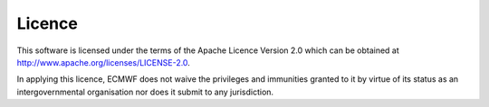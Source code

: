 .. index:: Licence

Licence
=======

This software is licensed under the terms of the Apache Licence Version 2.0 which can be obtained at
http://www.apache.org/licenses/LICENSE-2.0.

In applying this licence, ECMWF does not waive the privileges and immunities granted to it by virtue
of its status as an intergovernmental organisation nor does it submit to any jurisdiction.
